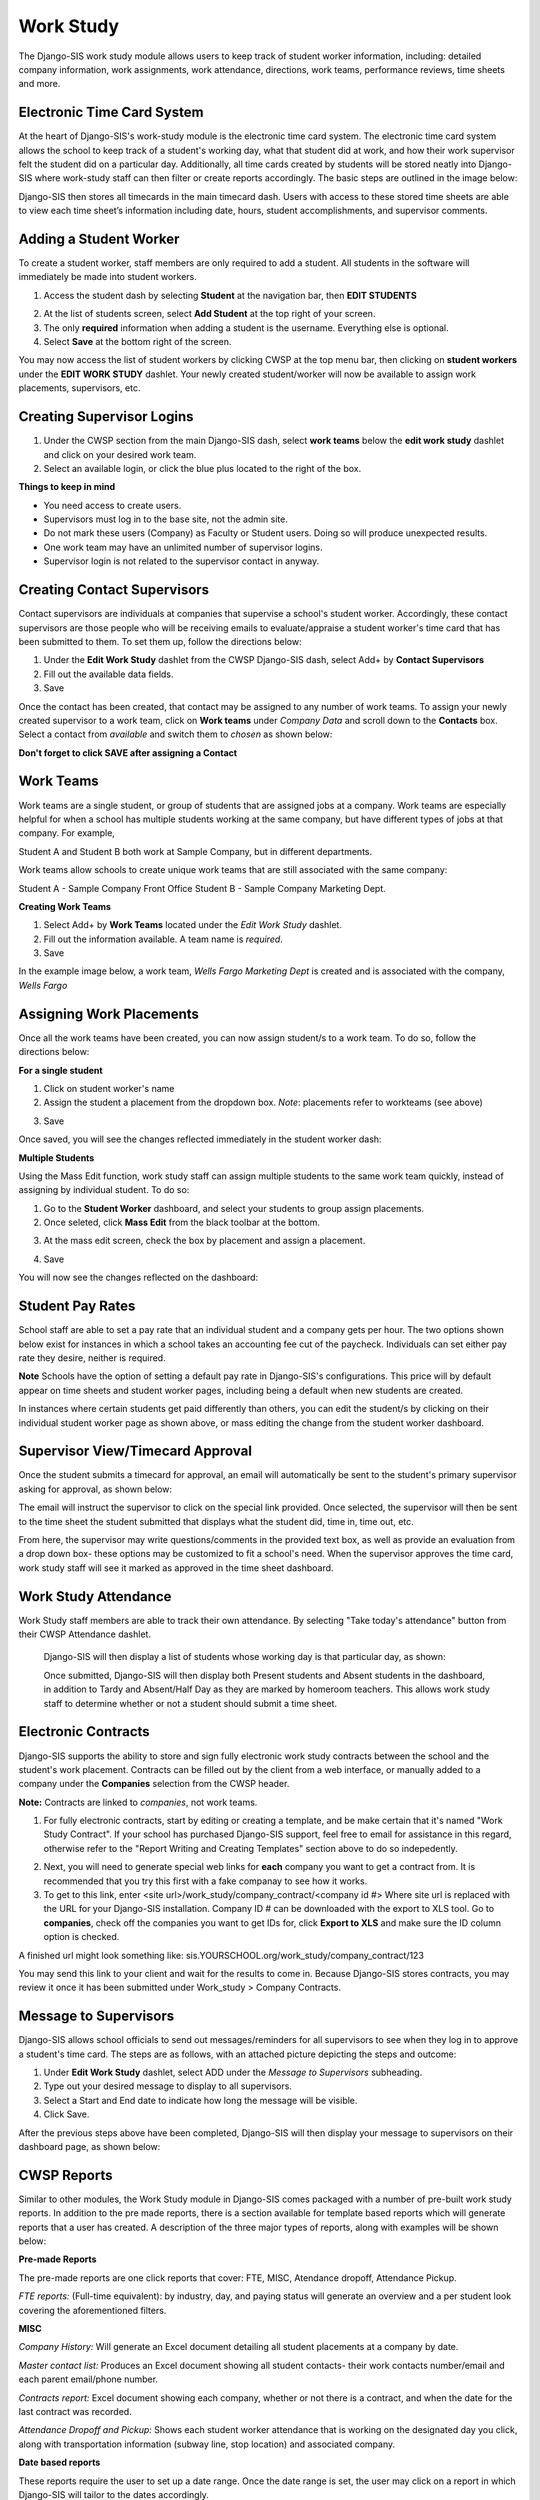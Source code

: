 .. _workstudy:

Work Study
=================
The Django-SIS work study module allows users to keep track of student worker information, including: detailed company information, work assignments, work attendance, directions, work teams, performance reviews, time sheets and more.

Electronic Time Card System
-----------------------------
At the heart of Django-SIS's work-study module is the electronic time card system. The electronic time card system allows the school to keep track of a student's working day, what that student did at work, and how their work supervisor felt the student did on a particular day. Additionally, all time cards created by students will be stored neatly into Django-SIS where work-study staff can then filter or create reports accordingly. The basic steps are outlined in the image below:

.. image:: /images/timecardprocess.jpg

Django-SIS then stores all timecards in the main timecard dash. Users with access to these stored time sheets are able to view each time sheet’s information including date, hours, student accomplishments, and supervisor comments.


.. image:: /images/timesheetdash.png

Adding a Student Worker
--------------------------
To create a student worker, staff members are only required to add a student. All students in the software will immediately be made into student workers.

1. Access the student dash by selecting **Student** at the navigation bar, then **EDIT STUDENTS**

.. image:: /images/cwspnav1.png

2. At the list of students screen, select **Add Student** at the top right of your screen.
3. The only **required** information when adding a student is the username. Everything else is optional.
4. Select **Save** at the bottom right of the screen.

You may now access the list of student workers by clicking CWSP at the top menu bar, then clicking on **student workers** under the **EDIT WORK STUDY** dashlet. Your newly created student/worker will now be available to assign work placements, supervisors, etc.


Creating Supervisor Logins
---------------------------

1. Under the CWSP section from the main Django-SIS dash, select **work teams** below the **edit work study** dashlet and click on your desired work team.
2. Select an available login, or click the blue plus located to the right of the box.


.. image:: /images/cwspsuperlogin.png

**Things to keep in mind**

- You need access to create users.
- Supervisors must log in to the base site, not the admin site. 
- Do not mark these users (Company) as Faculty or Student users. Doing so will produce unexpected results.
- One work team may have an unlimited number of supervisor logins.
- Supervisor login is not related to the supervisor contact in anyway.

Creating Contact Supervisors
-----------------------------

Contact supervisors are individuals at companies that supervise a school's student worker. Accordingly, these contact supervisors are those people who will be receiving emails to evaluate/appraise a student worker's time card that has been submitted to them. To set them up, follow the directions below:

1. Under the **Edit Work Study** dashlet from the CWSP Django-SIS dash, select Add+ by **Contact Supervisors**
2. Fill out the available data fields.
3. Save

Once the contact has been created, that contact may be assigned to any number of work teams. To assign your newly created supervisor to a work team, click on **Work teams** under *Company Data* and scroll down to the **Contacts** box. Select a contact from *available* and switch them to *chosen* as shown below:

.. image:: /images/contactsupervisor.png 

**Don't forget to click SAVE after assigning a Contact**



Work Teams
------------------

Work teams are a single student, or group of students that are assigned jobs at a company. Work teams are especially helpful for when a school has multiple students working at the same company, but have different types of jobs at that company. For example,

Student A and Student B both work at Sample Company, but in different departments.

Work teams allow schools to create unique work teams that are still associated with the same company:

Student A - Sample Company Front Office
Student B - Sample Company Marketing Dept.

**Creating Work Teams**

1. Select Add+ by **Work Teams** located under the *Edit Work Study* dashlet.
2. Fill out the information available. A team name is *required*. 
3. Save

In the example image below, a work team, *Wells Fargo Marketing Dept* is created and is associated with the company, *Wells Fargo*

.. image:: /images/workteam1.png 


Assigning Work Placements
--------------------------

Once all the work teams have been created, you can now assign student/s to a work team. To do so, follow the directions below:

**For a single student**

1. Click on student worker's name
2. Assign the student a placement from the dropdown box. *Note*: placements refer to workteams (see above)

.. image:: /images/assignworkplacement1.png 

3. Save

Once saved, you will see the changes reflected immediately in the student worker dash:

.. image:: /images/assignworkplacement2.png 

**Multiple Students**

Using the Mass Edit function, work study staff can assign multiple students to the same work team quickly, instead of assigning by individual student. To do so:

1. Go to the **Student Worker** dashboard, and select your students to group assign placements.
2. Once seleted, click **Mass Edit** from the black toolbar at the bottom.

.. image:: /images/assignworkplacement3.png

3. At the mass edit screen, check the box by placement and assign a placement.

.. image:: /images/assignworkplacement4.png

4. Save

You will now see the changes reflected on the dashboard:

.. image:: /images/assignworkplacement5.png

Student Pay Rates
---------------------
School staff are able to set a pay rate that an individual student and a company gets per hour. The two options shown below exist for instances in which a school takes an accounting fee cut of the paycheck. Individuals can set either pay rate they desire, neither is required.

.. image:: /images/studentpayrate1.png

**Note** Schools have the option of setting a default pay rate in Django-SIS's configurations. This price will by default appear on time sheets and student worker pages, including being a default when new students are created. 

In instances where certain students get paid differently than others, you can edit the student/s by clicking on their individual student worker page as shown above, or mass editing the change from the student worker dashboard.


Supervisor View/Timecard Approval
---------------------------------
Once the student submits a timecard for approval, an email will automatically be sent to the student's primary supervisor asking for approval, as shown below:

.. image:: /images/supervisorview.png

The email will instruct the supervisor to click on the special link provided. Once selected, the supervisor will then be sent to the time sheet the student submitted that displays what the student did, time in, time out, etc.

.. image:: /images/supervisorview2.png

From here, the supervisor may write questions/comments in the provided text box, as well as provide an evaluation from a drop down box- these options may be customized to fit a school's need. When the supervisor approves the time card, work study staff will see it marked as approved in the time sheet dashboard.

Work Study Attendance
------------------------

Work Study staff members are able to track their own attendance. By selecting "Take today's attendance" button from their CWSP Attendance dashlet.

 .. image:: /images/wsatnd1.png

 Django-SIS will then display a list of students whose working day is that particular day, as shown:

 .. image:: /images/wsatndlist.png

 Once submitted, Django-SIS will then display both Present students and Absent students in the dashboard, in addition to Tardy and Absent/Half Day as they are marked by homeroom teachers. This allows work study staff to determine whether or not a student should submit a time sheet. 

 .. image:: /images/wsatnd2.png


Electronic Contracts
----------------------

Django-SIS supports the ability to store and sign fully electronic work study contracts between the school and the student's work placement. Contracts can be filled out by the client from a web interface, or manually added to a company under the **Companies** selection from the CWSP header. 

**Note:** Contracts are linked to *companies*, not work teams.

1. For fully electronic contracts, start by editing or creating a template, and be make certain that it's named "Work Study Contract". If your school has purchased Django-SIS support, feel free to email for assistance in this regard, otherwise refer to the "Report Writing and Creating Templates" section above to do so indepedently. 

.. image:: /images/cwspaddtemplate.png

2. Next, you will need to generate special web links for **each** company you want to get a contract from. It is recommended that you try this first with a fake companay to see how it works.

3. To get to this link, enter <site url>/work_study/company_contract/<company id #> Where site url is replaced with the URL for your Django-SIS installation. Company ID # can be downloaded with the export to XLS tool. Go to **companies**, check off the companies you want to get IDs for, click **Export to XLS** and make sure the ID column option is checked.

A finished url might look something like: sis.YOURSCHOOL.org/work_study/company_contract/123

You may send this link to your client and wait for the results to come in. Because Django-SIS stores contracts, you may review it once it has been submitted under Work_study > Company Contracts.


Message to Supervisors
------------------------
Django-SIS allows school officials to send out messages/reminders for all supervisors to see when they log in to approve a student's time card. The steps are as follows, with an attached picture depicting the steps and outcome:

1. Under **Edit Work Study** dashlet, select ADD under the *Message to Supervisors* subheading.    
2. Type out your desired message to display to all supervisors.
3. Select a Start and End date to indicate how long the message will be visible.
4. Click Save.

.. image:: /images/msgtosuper.png

After the previous steps above have been completed, Django-SIS will then display your message to supervisors on their dashboard page, as shown below:

.. image:: /images/msgtosuper2.png

CWSP Reports
--------------

Similar to other modules, the Work Study module in Django-SIS comes packaged with a number of pre-built work study reports. In addition to the pre made reports, there is a section available for template based reports which will generate reports that a user has created. A description of the three major types of reports, along with examples will be shown below:

**Pre-made Reports**

The pre-made reports are one click reports that cover: FTE, MISC, Atendance dropoff, Attendance Pickup.

.. image:: /images/cwspreportspremade.png

*FTE reports:* (Full-time equivalent): by industry, day, and paying status will generate an overview and a per student look covering the aforementioned filters.

**MISC** 

*Company History:* Will generate an Excel document detailing all student placements at a company by date. 

*Master contact list:* Produces an Excel document showing all student contacts- their work contacts number/email and each parent email/phone number.

*Contracts report:* Excel document showing each company, whether or not there is a contract, and when the date for the last contract was recorded.

*Attendance Dropoff and Pickup:* Shows each student worker attendance that is working on the designated day you click, along with transportation information (subway line, stop location) and associated company.

**Date based reports**

These reports require the user to set up a date range. Once the date range is set, the user may click on a report in which Django-SIS will tailor to the dates accordingly.

.. image:: /images/cwspdatebasedreports.png

*Attendance and missed day report:* Multi tabbed Excel document that displays students who missed their work day, and if/when that work day will be made up along with comments and totals. Additionally, a separate tab will display all student worker time sheets that were submitted during the date range.

*Billing and timesheet report:* Produces a billing report for the date range, including hours worked, and amount to be billed (multiplies hours worked by school pay rate to arrive at a total) to each company. This report breaks the billing and timesheet reports down by student.

*Students who submitted timesheets:* lists name of all students, and how many time sheets they submitted (including dates) during the date range set.

*Time Sheet Data:* Detailed look at all submitted time sheets during the specified date range.

*DOL Report:* Displays a school work study employee's visits to client companies for the date range.

**Template Based Reports**

These reports allow users to generate reports that they have created themselves, although Django-SIS does come packaged with some already made generic templates, including a travel maps/directions to help work study students get to their work site, as shown below:

.. image:: /images/cwsptemplatebasedreport.png
